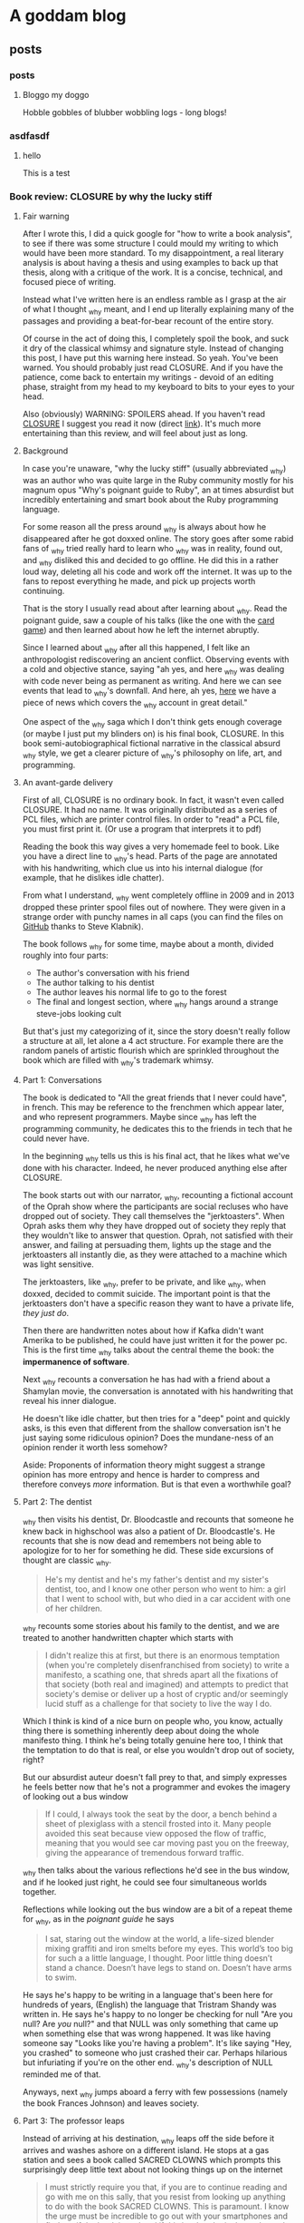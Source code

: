 #+hugo_base_dir: .
* A goddam blog
  :PROPERTIES:
  :EXPORT_HUGO_SECTION:
  :END:
  
** posts
   :PROPERTIES:
   :EXPORT_HUGO_SECTION: posts
   :END:
   
*** posts
    :PROPERTIES:
    :EXPORT_FILE_NAME: _index
    :EXPORT_HUGO_AUTO_SET_LASTMOD: t
    :END:
   
**** Bloggo my doggo
     Hobble gobbles of blubber wobbling logs - long blogs!
    
    
***  asdfasdf
    
    :PROPERTIES:
    :EXPORT_FILE_NAME: closure1
    :EXPORT_HUGO_CUSTOM_FRONT_MATTER: :toc t
    :EXPORT_HUGO_AUTO_SET_LASTMOD: t
    :END:
    
   
****  hello
     
     This is a test
    
*** Book review: CLOSURE by why the lucky stiff
    :PROPERTIES:
    :EXPORT_FILE_NAME: closure
    :EXPORT_HUGO_CUSTOM_FRONT_MATTER: :toc t
    :EXPORT_HUGO_AUTO_SET_LASTMOD: t
    :END:
   
**** Fair warning
     
     After I wrote this, I did a quick google for "how to write a book analysis", to see
     if there was some structure I could mould my writing to which would have been more
     standard. To my disappointment, a real literary analysis is about having a thesis
     and using examples to back up that thesis, along with a critique of the work. It
     is a concise, technical, and focused piece of writing. 
     
     Instead what I've written here is an endless ramble as I grasp at the air of what
     I thought _why meant, and I end up literally explaining many of the passages and 
     providing a beat-for-bear recount of the entire story. 
     
     Of course in the act of doing this, I completely spoil the book, and suck it dry of
     the classical whimsy and signature style.  Instead of changing this post, 
     I have put this warning here instead. So yeah. You've been warned. You should
     probably just read CLOSURE. And if you have the patience, come back to entertain
     my writings - devoid of an editing phase, straight from my head to my keyboard to bits to your
     eyes to your head.
     
     Also (obviously) WARNING: SPOILERS ahead.
     If you haven't read [[https://github.com/steveklabnik/CLOSURE/blob/master/CLOSURE.pdf][CLOSURE]] I suggest you read it now (direct [[https://github.com/steveklabnik/CLOSURE/raw/master/CLOSURE.pdf][link]]). It's much more entertaining
     than this review, and will feel about just as long.
     
**** Background  
     
     In case you're unaware, "why the lucky stiff" (usually abbreviated _why)
     was an author who was quite large in the Ruby community mostly for his
     magnum opus "Why's poignant guide to Ruby", an at times absurdist but
     incredibly entertaining and smart book about the Ruby programming language.
    
     For some reason all the press around _why is always about how he disappeared
     after he got doxxed online. The story goes after some rabid fans of _why tried
     really hard to learn who _why was in reality, found out, and _why disliked
     this and decided to go offline. He did this in a rather loud way, deleting all his
     code and work off the internet. It was up to the fans to repost everything
     he made, and pick up projects worth continuing.
    
     That is the story I usually read about after learning about _why. Read the poignant
     guide, saw a couple of his talks (like the one with the [[https://www.youtube.com/watch?v=I4U1vO-lMS0][card game]]) and then learned
     about how he left the internet abruptly.
    
     Since I learned about _why after all this happened, I felt like an anthropologist
     rediscovering an ancient conflict. Observing events with a cold and objective stance, saying
     "ah yes, and here _why was dealing with code never being as permanent as writing. And
     here we can see events that lead to _why's downfall. And here, ah yes, [[https://www.smashingmagazine.com/2010/05/why-a-tale-of-a-post-modern-genius/][here]] we have
     a piece of news which covers the _why account in great detail."
    
     One aspect of the _why saga which I don't think gets enough coverage (or maybe I just
     put my blinders on) is his final book, CLOSURE. In this book semi-autobiographical fictional narrative
     in the classical absurd _why style, we get a clearer picture of _why's philosophy on life,
     art, and programming.
    
     
**** An avant-garde delivery
     
     First of all, CLOSURE is no ordinary book. In fact, it wasn't even called CLOSURE. It had no name.
     It was originally distributed as a series of PCL files, which are printer control files.
     In order to "read" a PCL file, you must first print it. (Or use a program that interprets it to pdf)
     
     Reading the book this way gives a very homemade feel to book. Like you have a direct line
     to _why's head. Parts of the page are annotated with his handwriting, which clue us into
     his internal dialogue (for example, that he dislikes idle chatter).
    
     From what I understand, _why went completely offline in 2009 and in 2013 dropped these printer
     spool files out of nowhere. They were given in a strange order with punchy names in all caps
     (you can find the files on [[https://github.com/steveklabnik/CLOSURE][GitHub]] thanks to Steve Klabnik).
     
     The book follows _why for some time, maybe about a month, divided roughly into four parts: 
     - The author's conversation with his friend
     - The author talking to his dentist
     - The author leaves his normal life to go to the forest
     - The final and longest section, where _why hangs around a strange steve-jobs looking cult
    
     But that's just my categorizing of it, since the story doesn't really follow a structure
     at all, let alone a 4 act structure. For example there are the random panels of artistic
     flourish which are sprinkled throughout the book which are filled with _why's trademark whimsy.
     
     
**** Part 1: Conversations 
     
     The book is dedicated to "All the great friends that I never could have", in french. This may
     be reference to the frenchmen which appear later, and who represent programmers. Maybe since
     _why has left the programming community, he dedicates this to the friends in tech that he could
     never have.
     
     In the beginning _why tells us this is his final act, that he likes what we've done with his
     character. Indeed, he never produced anything else after CLOSURE.
      
     The book starts out with our narrator, _why, recounting a fictional account of the Oprah show
     where the participants are social recluses who have dropped out of society. They call themselves
     the "jerktoasters". When Oprah asks them why they have dropped out of society they reply
     that they wouldn't like to answer that question.
     Oprah, not satisfied with their answer, and failing at persuading them, lights up the stage and
     the jerktoasters all instantly die, as they were attached to a machine which was light sensitive.
     
     The jerktoasters, like _why, prefer to be private, and like _why, when doxxed, decided to commit
     suicide. The important point is that the jerktoasters don't have a specific reason they want to 
     have a private life, /they just do/. 
    
     Then there are handwritten notes about how if Kafka didn't want Amerika to be published, he could
     have just written it for the power pc. This is the first time _why talks about the central theme
     the book: the *impermanence of software*.
     
     [[file:/images/kafka.png]]
     
     Next _why recounts a conversation he has had with a friend about a Shamylan movie, the conversation
     is annotated with his handwriting that reveal his inner dialogue. 

     [[file:/images/why.png]]

     He doesn't like idle chatter, but
     then tries for a "deep" point and quickly asks, is this even that different from the shallow conversation
     isn't he just saying some ridiculous opinion?  Does the mundane-ness of an opinion render it
     worth less somehow? 

     Aside: Proponents of information theory might suggest a strange opinion has more entropy
     and hence is harder to compress and therefore conveys /more/ information. But is that even a worthwhile
     goal?
     
**** Part 2: The dentist 
     
     _why then visits his dentist, Dr. Bloodcastle and recounts that someone he knew back in highschool was also
     a patient of Dr. Bloodcastle's. He recounts that she is now dead and remembers not being able to apologize for
     to her for something he did. These side excursions of thought are classic _why.
     
     #+BEGIN_QUOTE
     He's my dentist and he's my father's dentist and my sister's dentist, too, and I know one other person who went to him:
     a girl that I went to school with, but who died in a car accident with one of her children.
     #+END_QUOTE
     
     _why recounts some stories about his family to the dentist, and we are treated to another handwritten
     chapter which starts with
     
     #+BEGIN_QUOTE
     I didn't realize this at first, but there is an enormous temptation (when you're completely disenfranchised from society)
     to write a manifesto, a scathing one, that shreds apart all the fixations of that society (both real and imagined) and attempts
     to predict that society's demise or deliver up a host of cryptic and/or seemingly lucid stuff as a challenge for that society
     to live the way I do.
    #+END_QUOTE 
     
     Which I think is kind of a nice burn on people who, you know, actually thing there is something inherently deep
     about doing the whole manifesto thing. I think he's being totally genuine here too, I think that the temptation
     to do that is real, or else you wouldn't drop out of society, right?

     But our absurdist auteur doesn't fall prey to that, and simply expresses he feels better now that he's not a
     programmer and evokes the imagery of looking out a bus window

     #+BEGIN_QUOTE
     If I could, I always took the seat by the door, a bench behind a sheet of plexiglass with a stencil frosted into it.
     Many people avoided this seat because view opposed the flow of traffic, meaning that you would see car moving past you
     on the freeway, giving the appearance of tremendous forward traffic.
     #+END_QUOTE
     
     _why then talks about the various reflections he'd see in the bus window, and if he looked just right, he could
     see four simultaneous worlds together.
     
     Reflections while looking out the bus window are a bit of a repeat theme for _why, 
     as in the /poignant guide/ he says
     #+BEGIN_QUOTE
     I sat, staring out the window at the world, a life-sized blender mixing graffiti and iron smelts 
     before my eyes. This world’s too big for such a a little language, I thought. Poor little thing
     doesn’t stand a chance. Doesn’t have legs to stand on. Doesn’t have arms to swim.
     #+END_QUOTE
     
     He says he's happy to be writing in a language that's been here for hundreds of years,
     (English) the language that Tristram Shandy was written in. He says he's happy to no longer
     be checking for null "Are you null? Are /you/ null?" and that NULL was only something
     that came up when something else that was wrong happened. It was like having someone say
     "Looks like you're having a problem". It's like saying "Hey, you crashed" to someone
     who just crashed their car. Perhaps hilarious but infuriating if you're on
     the other end. _why's description of NULL reminded me of that.
     
     Anyways, next _why jumps aboard a ferry with few possessions (namely the book Frances Johnson)
     and leaves society.
    
**** Part 3: The professor leaps 

     Instead of arriving at his destination, _why leaps off the side before it arrives and washes
     ashore on a different island. He stops at a gas station and sees a book called SACRED CLOWNS
     which prompts this surprisingly deep little text about not looking things up on
     the internet

     #+BEGIN_QUOTE
     I must strictly require you that, if you are to continue reading and go with me on this sally,
     that you resist from looking up anything to do with the book SACRED CLOWNS. This is paramount.
     I know the urge must be incredible to go out with your smartphones and find out if the book is
     real and if this is what the jacket truly read, but I must INSIST that you just let it be. I don't
     know if it's possible for you to exercise that kind of self-restraint in this modern age, but you must.
     #+END_QUOTE
     
     This is because _why tells us, that that is how /he/ experienced. When he saw SACRED
     CLOWNS, he felt it must have been fake.

     It echoes what _why says to his friend during the
     earlier scene, where they are talking about the Shamylan film, and they're trying to remember
     who acts in it and his friend brings out her phone to look it up and _why grabs it asking her
     not to. He asks not to look things up while he's talking. 

     The idea that the ability to look anything up, at any time, any way we want,
     has ruined the mystique and charms of certain aspects interaction has been written about at length
     by the tiny crowd of anyone-who-has-ever-had-to-deal-with-a-teenager.
     
     It's not about the information. It's about how it was for /them/. If you have trouble remembering the name of
     an actor that's how it is for you. It's a little unique. The internet gives us all a common denominator
     of *absolute* knowledge. No room for half-knowledge.

     I like to imagine the cover of SACRED CLOWNS is a cheesy
     looking clown with a creepy smile and the title font looks like dripping blood.
     
     He also leaves these funny asides in the margins
     
     [[file:/images/rename.png]]
     
     As _why is walking throughout the forest, he encounters another adventurer who is full of excitement
     and wonder about the earth. 
     
     This new adventurer tells _why that his dream is to "never stop learning, never shy away from pursuit,
     and engage the whole world directly". He says he's left the "city life, with all its distractions and
     women" to come to this wonderful land of secrets. This adventurer, I think, is the general programming
     community. Eager to chew up and learn anything and everything from the latest JS framework to GPT to
     writing smart contracts. The adventurer also notes the lack of gender diversity in the field, since he
     left city life with its "women". As a male who studies compsci formally and for fun and whose completed
     /two/ bootcamps for AI and blockchain, this caricature hits close to home.

     The man later tries to give a little pep talk to _why by inspiring him and then gets really mad when _why doesn't 
     reveal his real name. He's the typical pseudo-intellectual do-gooder type _why fan.
     
     Escaping the man in an text-game like sequence, _why comes across a shed and sleeps. He is awakened
     by the sound of a woman on an intercom, who tries to seduce him, but _why refuses and instead
     takes the shed door off its hinges and floats across the river to the next island.
     
     I think the woman might have been a different programming language or framework or something of the like,
     which do a lot of marketing.
     
     She could be one of the languages without Null (Rust?) or some feature that _why is complaining about because
     those are not a thing in /their/ language and he'll be good once he learns /their/ language/framework or
     whatever. I think the woman might be Node.js (though Node has null /and/ NaN)
     
**** Part 4 (finale) : Flute Island 
     
     As _why sails to his next destination, he thinks of the idolization of Bill Gates and Steve Jobs.
     He said people would ask "are you Steve Jobs or Bill Gates type?". _why laments
     #+BEGIN_QUOTE
     These two guys weren't but two sides of the same coin. The Rich Computer Guys Of The Late Twentieth-Century
     Commemorative Coin. They represented that old rags-to-riches ideal that's so intoxicating to our society.
     
     With Gates, it was that no one really liked his software...
     People who liked Windows didn't really like Windows - they were just demonstrating how
     pragmatic and down-to-earth they were.
     ...
     The ego on these two capitalists was breathtaking!
     #+END_QUOTE
     
     I find this passage especially poignant because you could easily write "Elon Musk and Jeff Bezos" 
     here and it would fit the mould perfectly. Like "with Amazon, nobody really like the website, it was
     just pragmatic" and how Elon has big ego? (Although I am still an Elon fan).
     Just replace the "Rich Computer Guys Of The Late Twentieth-Century" with "Rich Tech Guys Of The early Twenty first"
     and call it a day.
     
     Maybe this is just a repeated pattern in the ultra-high end of capitalism: big egos, bad software,
     and the idolatry of the masses.
     
     After _why denounces the billionaires, noting his model person is Huck Finn, he finds a strange group of frenchmen.
     
**** The frenchmen
     _why spots the frenchmen at a distance and after careful inspection realizes that they all wear
     black turtlenecks and new balance sneakers. These were Steve Jobs worshippers, but when _why asks
     them about Steve Jobs they claim they don't know who that is.
     
     After talking to them, _why (who speaks a little french) realizes they only have three fingers on
     each hand. When he says there are seven people here, the frenchmen say no, there are 11. From
     this we understand that frenchmen have a seximal numbering system (for more info,  [[https://seximal.net][seximal by Jan Misali]])
     
     The old frenchmen are programmers, and their strange numbering system is much like *our* (programmers)
     strange numbering system - binary or hex. They speak a different language than _why, 
     which he understands intermittently, like a new developer that has just learned the basics of coding.
     He notes that the frenchmen all have flutes and play them to each other.

     _why decides to hang around the frenchmen, says that while he was with them
     he "had no concept of time, perhaps it was 11, perhaps it was 3 in the afternoon". _why is
     echoing the energy of the budding new and young programmer, who stays up coding, loses track of time
     in fascination. As an aside, I'm told this phase doesn't last forever, and I'm anticipating the day when
     /I/ come out of this phase.
     
     _why eats blackberries out of nervousness but was seeing that he kept eating them because they
     just couldn't hit the spot, and "I realized this and stopped immediately".
     I like the idea of
     someone realizing that their mindless eating wasn't hitting the spot, doing a quick proof by
     induction that since it wasn't hitting the spot now, didn't after eating another they should stop immediately.
     Maybe I'll think of this passage next time I mindlessly consume cheetos.
     
     The men play the flute to each other in a "random, hermetic, high, flinty, and impossible to predict"
     manner to each other. This flute playing is the act of programming, and these flutes are their computers,
     naturally their songs are their programs.
     
     Since _why is currently just learning to program, it seems strange and arbitrary to him. He notes that the
     frenchmen always end their by saying "dune". This might be like compiling a program, or (since ruby is interpreted)
     just running the code. _why then sees the birth of a new frenchmen who emerges with three fingers on each hand
     and is quickly put into some jeans and new balance. This is like the new grad who enters the software industry.
     
     Later one of the frenchmen dies, and the other simply laugh, take his flute, and give it to another one.
     _why is disturbed by the sociopathic tendency of these people but they brush it off, so _why thinks since 
     he's much younger than these men, they must know what they're doing. This is the software industry eating
     kids up, chewing them up, and spitting them out. Since software was like this when _why entered the workforce
     there must be good reason for it to be like this.
     
     After sometime with the men, _why loosely understands the programs and tries to
     teach the young boy to say "dune" as well. The frenchmen used the C#-F notes, which is a scale with 7 notes. C#
     is also the programming language from Microsoft.
     
     They teach with their flutes, and he listens to tale about take the difference between 1 and 3 and getting 86.
     Since 86 is out of the base-6 system, maybe _why is translating back to decimal in his head. 86 is 222 in base 6,
     which is the difference between 1 and 3 but maybe he's just printing the number multiple times. Something to do
     with string concatenation and regular addition?
     
     _why asks who invented the flute and one old man says it was one of them. He says every time they improve the 
     flute, and recently it has gotten smaller and can open cans. This is like smartphones which have gotten smaller
     and picked up random responsibilities (camera, flashlight, fitness monitor, clock, etc).
     
     The man then says the way they learn to play flutes is by playing flutes. Like a SICP's metacircular interpreter or even
     something more simple like learning how to code from the internet, then teaching how to code on the internet.
     
     A program that runs programs.

     _why realizes frenchmen have terribly short lifecycles, getting old and dying within a few days
     and they always refuse to eat, probably because they know it's no use. They say "I will
     return" and are off. This could be programmers leaving the industry, or getting their tech
     grandfathered, of having their skills replaced by strange shiny new ones. Maybe this is
     moving into management.
     
     _why calls this "incredibly foolish. To live just to die. And to die easily". To _why, getting
     a job in tech is to ask for an easy death, because it moves so fast.
     
     There are more allegories to the flutes being computers, then _why takes out
     a pencil with "THIS IS TIME WELL SPENT" inscribed on it and writes a test note
     to see if he's growing old like those around him. This is like a programmer writing
     a test project to see if they've "still got it". Earlier, _why is afraid he's also
     aging quickly but says maybe it's just in his head. He is in denial about the speed
     change in tech.
     
     He says he longed for the idle conversation he was denouncing earlier.
     _why is now old and feeble, and he retreats to the cave, when suddenly
     Paul Allen of Microsoft walks in and offers to help him out of the cave
     but instead just gives him two one-hundred dollar bills, quickly humblebrags
     about microsoft, and leaves.
     
     "Why did you give me this?" say _why "I just need a ride". This could represent
     how to make an exit in tech people expect you to go off and start a company, now
     that you're a seasoned programmer, to go out and make a bunch of money. "How do I
     get out of here?" asks _why, "You can go anywhere" says Paul, but it's hard for
     _why to move and Paul gives him money implying he needs to start a startup. This
     is a classic one of silicon valley's fallacies: the unicorn startup exit. The idea
     that starting a startup to exit perpetrated by everyone in the bubble and always
     seems like the natural next step.
     
     Unable to leave and growing old at a terrifying rate, _why lashes out at the frenchmen
     but realizes that none are left that he recognizes - they're all new faces. In his
     anger _why even blames the trees, something he said the characters of the Shamylan movie
     were doing to rationalize since they had no explanation. _why doesn't have any explanation
     how the tech industry scooped him, and killed him. As he dies, another frenchman tells him
     it's no use trying to judge everything by the condition you are in right now." Note that _why
     can completely speak fluent "French" at this point, and is now too old to judge new tech.
     
     He cries and grabs the hand of the man next to him. He notices that there's a pencil in the man's
     hand. It's his pencil that says "THIS IS TIME WELL SPENT", and he dies.
     
     _why wonders if his life was worth living, if all the hours put into programming was worth it in the end,
     if the system he was fascinated with was worth the speed, if the time was well spent.

     The final page is a picture of a handwritten note which _why's hand on it, covering
     most of the text. But we can imagine what it says. Maybe it says the whole flute island
     was a dream, and that he'll be back in 2021, maybe it's the afterlife. Whatever it is,
     _why is no more than what we do with him now.
     
**** Legacy
     
     After I read CLOSURE, I discovered completely coincidentally, that in fact August 19 is "whyday". 
     Dedicated to the day _why left. It happened in 2009. Whyday 2020 is 11 years later. A decade and a day.
     In fact, 11 years ago I was 11. I was probably making Flash games. I think the spirit of Flash
     and the spirit of _why are very much in harmony. Flash was like my version of Hackety Hack.
     I recently looked at some of my old flash games. The pangs of nostalgia were fast and powerful.
     I remember my dad teaching me tweening on our old computer. "And this is how you tween. And this
     is how you /shape/ tween". I remember shape tweening blowing my mind.

     I've always been a bit puzzled at why _why cared so much for his ruby code going stale.
     Or as some have come to call it, "bitrot". Why would anyone care if he wrote bad code?
     But then I took a moment to think: if I was in his position, would think the same?
     And I thought an unequivocal /yes/. I mean, think about it - he had so many eyes on him
     and he wasn't coding in any of the conventional styles. 
     I mean, how could _why do anything with the amount of attention he got? In fact I feel
     a bit silly writing about programming right /now/ and I have no readers!

     See, programming isn't as timeless as classical art. Not really.
     It's more of a buddhist sand mandala than a renaissance painting.
     
     You know, it's kind of strange how much programmers have to remind themselves to have fun programming.
     It's like a lesson that never sticks. What other profession /needs/ to be reminded there's fun in what they do?
     Much like Ableson and Sussman and Alan Kay and all the great and powerful names of times of yore,
     I think _why taught us that lesson in his own eccentric way.
     
     _why was such a creative powerhouse of a person that everything he did took the form of art. That
     was the way he operated. Even the silliest aside became a playful delight in post modern creativity.
     He was simply an artist in the truest sense.

     Anyways, happy whyday. I know I'm a bit late - but chalk it up to some null errors (are /you/ null?)
     
     Thank you why the lucky stiff. You are an inspiration.
     
     [[file:/images/why_picture.jpg]]
     
     I'm also thankful for the community that came after,
     that his audience grew big enough to envelop me even after all the smoke and dust had settled.
     Namely these are great _why sources: 
     - Website with all the _why content on the web : [[https://viewsourcecode.org/why/#1][_why's estate]]
     - Steve Klabnik's guide to CLOSURE : [[https://steveklabnik.com/writing/the-closure-companion][CLOSURE companinon]]
     - Why did _why quit? : [[https://kev.town/2013/04/30/why-did-why-the-lucky-stiff-quit/][why did why quit by Kev Watters]]
      
     Thanks for reading, friend.
*** Trying to understand how my first program worked
    :PROPERTIES:
    :EXPORT_FILE_NAME: understanding-my-first-program
    :EXPORT_HUGO_CUSTOM_FRONT_MATTER: :toc t
    :EXPORT_HUGO_AUTO_SET_LASTMOD: t
    :END:
   
****  Hello, bit sizes? 
     I remember one of the assignments (in fact,
     literally the /first/ assignment at my university ever - we skipped
     "hello world" for some reason)
     was to print the bit sizes of various types. So, after much pain, we went ahead and
     wrote 
    
     #+begin_src C
     #include<stdio.h>
     int main() {
       printf("An int is %d bits long \n", sizeof(int));
       printf("And float is %d bits long \n", sizeof(float));
       printf("And char is %d bits long \n", sizeof(char));
     }
     #+end_src

     and after learning the secret incantation of =gcc=, we got out
     
     #+begin_src 
     An int is 4 bits long
     And float is 4 bits long
     And  char is 1 bits long
     #+end_src

     Which, despite obviously not knowing the difference between bits and bytes,
     I think is a pretty impressive first program. 
     
     Afterwards, we learnt about functions. And I even wrote my
     *own* function! Of course, since I am a prodigy of programming
     it took my no time to create this absolute beauty:
     #+begin_src C
      #include<stdio.h>
      int coolFunction(int number) {
        return number + 3;
      }
      int main(){
        printf("%d\n", coolFunction(3));
      }
     #+end_src

     #+attr_quote: 
     : 6

     Ah so that's pretty easy. I guess =printf= and =sizeof= are two
     other functions that some old guys with beards wrote.

     Something with that =main=
     function was also important. Well, here I am, totally
     on their level since I've also written /my/ function.
    
     It wasn't until an embarassingly long time later that I realized that *none* of those
     functions are like each other. After learning what they meant I almost felt like
     I had finally understood a koan, unveiling immediately a bunch of facts about
     programming in C which I never thought of. 
   
****  Breaking it down
     
     Let's start with the abomination which was my function.
     This is a standard function. Strict return type, strict input, strict computer science professors.
     If I wrote =coolFunction(4, "please");=, my compiler would throw error,
     my lower palm would make an impact with my forehead, and I'd start again.
     And, like, of course it would, there's an extra argument there.

     
**** stdARG matey!
     
     Next, let's look at the =printf=. This is just some function defined in
     =stdio.h=, right? I guess the format string with it's %d's and %x and stuff must
     serve some purpose with memory allocation?

     Well actually, and I'm not sure how I didn't notice this
     despite using =printf= every single time I used C, that it can take a *variable* amount
     of arguments (i.e. it's a [[https://en.wikipedia.org/wiki/Variadic_function][Variadic function - Wikipedia]])
     
     I mean, duh, of course it can. I've been putting a random amount of floats, ints,
     and chars all the time. Yet, for some reason, I decided "yep that's normal, and I
     will never try to create a function with variable parameters myself, because that
     is impossible and has never been done before. Now I will =printf= debug this code."
     
     So, despite nearly a full computer science degree, we never even heard of variadic arguments
     in C - even though we used them every time. Well, they're defined in the =stdarg.h=, and
     has a bit of syntax for declaring variadic functions, the dottybois (also known as the ellipse)
     
     #+begin_src C
       #include<stdio.h>
       #include<stdarg.h>

       int coolFunction(int number,...) {
         return number + 3;
       }
       int main(){
         printf("%d\n", coolFunction(3, "please", "oh", "yeah", "wassup", 1337));
       }
     #+end_src
      
     #+attr_quote: 
     : 6

     Thank you C, very cool! But what if we actually wanted to /access/ the variadic arguments?
     
     We call this macro called =va_start= provided in =stdarg= to begin iterating over the
     arguments. It takes a =va_list= type so we'll have to declare that as well. Finally we need
     to use the =va_arg= macro which expands the type that we give it. They're all
     polluting the namespace already from =stdarg= already so no skin off our back 
     
     #+begin_src C
       #include<stdio.h>
       #include<stdarg.h>

       int coolFunction(int number,...) {
         int count = 3;
         va_list args;
         va_start(args, count);

         for (int i = 0; i < count; ++i) {
           printf("%d\n", va_arg(args, int));
         }

         return number + 3;
       }
       int main(){
         printf("%d\n", coolFunction(3, 1, 2, 3));
       }
     #+end_src
     
     #+attr_quote: 
     : 1
     : 2
     : 3
     : 6
     
     Alright! We could create simple =sum=, =min=, and =max= functions like this, but there
     are a few things bothering me right here. First: the =count= variable. I just arbitrarily
     decided it would be 3. But if I have that information then why would I need variadic functions?
     The answer is I won't. It's only useful if I *don't* know the =count= value from within the function. 

     So how do we know how many arguments we're going to have to iterate through?
     Well, and you're going to think this is pretty lame, but we have to pass that as a variable.
     For example, =int coolFunction(int count, int number, ...)=.

     But wait =printf= doesn't do that, right?
     
     Actually, it just iterates through the format string and counts the amount of %'s (that are not escaped)
     and uses that as a count.
     
     Here's another problem: type information is lost. Say I wanted the same code but used =coolFunction(3, "hello", 1, 3);=
     on the last line. I would need to have that type in my =va_arg= macro call. 
     
     Is there any way I could check the type of my variadic argument and do something like 
     
     #+begin_src C
       if(type(arg) == int) {
         /* do this */
       }
       else {
         /* do that */
       }
     #+end_src
     
     Answer: no. Type information is lost. We're just playing with pointers. That's why the format string
     uses the %d and %x and %{whatever}. That's the workaround - /you/ put the types in.
     
     Actually =printf= is kind of genius in the way it makes /you/ do a lot of the computer's work:
       - You tell the function how many arguments you expect
       - You give the types of those arguments
     And you didn't even realize! You poor fool!
         
     Compare this to Pascal, where you can write =println("hello", 52, "this", 1337, 1337, "is valid");=
     and the system does the work /for you/. There's nothing particularly special about the =%= sign either,
     we could just as easily write a =int cool_printf(const char* format, ...);= that uses the =$= character
     as its escape character and =$i= could be equivalent to =%d=.
    
     For more on this, check out [[https://en.wikipedia.org/wiki/Stdarg.h][stdarg.h - Wikipedia]] 
      
**** sizeof 
     
     Alright, now for the tricky one. First of all, =sizeof= is a 
     compiler built-in. That means we /can't/ write our own version.
     
     It's also a macro, so it doesn't need to abide by the simple
     mortal rules of the C syntax. 
     
     This makes sense since the compiler is responsible for knowing things about
     my register sizes, architecture, and other low level goodness, and
     since =sizeof= tells me those things, I knew there would be something fundamental
     about it.
     
     But in fact =sizeof= is quite powerful. When doing the blackmagicvoodoo of pointer
     arithmetic /it's using sizeof under the hood/. How's that for fundamental?
     
     Not only that, but sizeof can take a regular variable (like "number" above), it can
     take a type (like "int") and it can take an expression (like "4 + 42"). Also because 
     of its /macro/ness you can write
     
     =sizeof 5 + 5= which will be parsed as =sizeof(5) + 5= which means the size of the number
     5 (4 bytes on my computer) + 5 which is 9.

     But =sizeof(5 + 5)= will be =sizeof(5+5) = sizeof(10)= which is 4 bytes. 
     
     In fact, mastery of sizeof is kind of a requirement for high-level C-fu especially for proper
     struct packing. 
     
     Finally, checkout this [[https://cs-fundamentals.com/tech-interview/c/implement-sizeof-operator-in-c][Implement sizeof Operator in C using Macro]] - interesting approach.
     
     
**** Conclusion
     
     So did I finally learn precisely what was going with that first program of mine, more than 
     three years later? Actually no. And to be honest, I don't think I ever will unless I somehow
     get on the =gcc= core team. For example, I know =main= and =_start:= are linked somehow, but
     how?
     
     It's actually stunning the tremendous amount of abstraction that we work under. 

     Today I sat down and tried to understand
     exactly what was going on in the tiniest of tiny C programs and found a fractal amount of
     depth containing macros, m4, compilers, and standard libraries.

     I can't even begin to imagine what that would look like in a language like python. 

     Although I've got to say, it's been a fascinating dive. Maybe I'll do another sometime.
     But for now, it seems I'm still whispering incantations and watching bits flip.
